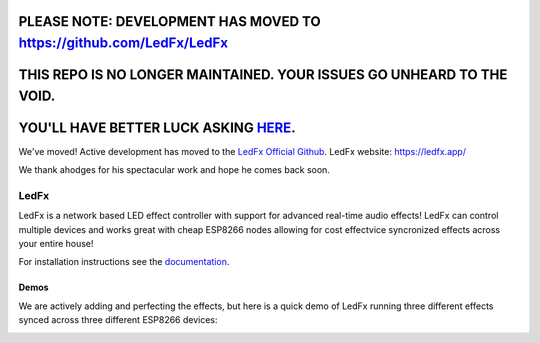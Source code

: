 =====================================================
   PLEASE NOTE: DEVELOPMENT HAS MOVED TO https://github.com/LedFx/LedFx
=====================================================

============
THIS REPO IS NO LONGER MAINTAINED. YOUR ISSUES GO UNHEARD TO THE VOID.
============
============
YOU'LL HAVE BETTER LUCK ASKING `HERE <https://git.ledfx.app/>`__.
============
We've moved! Active development has moved to the `LedFx Official Github <https://git.ledfx.app/>`__. LedFx website: https://ledfx.app/

We thank ahodges for his spectacular work and hope he comes back soon.

LedFx
================================================================================= 
|License| |Discord|

LedFx is a network based LED effect controller with support for advanced real-time audio effects! LedFx can control multiple devices and works great with cheap ESP8266 nodes allowing for cost effectvice syncronized effects across your entire house!

For installation instructions see the `documentation <https://ahodges9.github.io/LedFx/>`__.	

Demos	
---------	

We are actively adding and perfecting the effects, but here is a quick demo of LedFx running three different effects synced across three different ESP8266 devices:

.. image:: https://raw.githubusercontent.com/ahodges9/LedFx/gh-pages/demos/ledfx_demo.gif

.. |Build Status| image:: https://travis-ci.org/ahodges9/LedFx.svg?branch=master
   :target: https://travis-ci.org/ahodges9/LedFx
.. |License| image:: https://img.shields.io/badge/license-MIT-blue.svg
.. |Discord| image:: https://img.shields.io/badge/chat-on%20discord-7289da.svg
   :target: https://discord.gg/xyyHEquZKQ 
